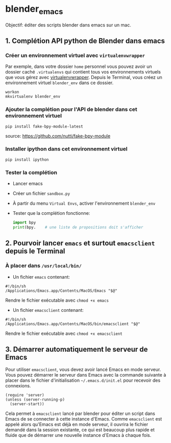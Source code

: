 * blender_emacs 

Objectif: éditer des scripts blender dans emacs sur un mac.

** 1. Complétion API python de Blender dans emacs  

*** Créer un environnement virtuel avec =virtualenvwrapper=

Par exemple, dans votre dossier =home= personnel vous pouvez avoir un dossier caché =.virtualenvs= qui contient tous vos environnements virtuels que vous gérez avec [[https://virtualenvwrapper.readthedocs.io/en/latest/command_ref.html][virtualenvwrapper]]. Depuis le Terminal, vous créez un environnement virtuel =blender_env= dans ce dossier.

#+begin_src shell
workon
mkvirtualenv blender_env
#+end_src

*** Ajouter la complétion pour l'API de blender dans cet environnement virtuel

#+begin_src shell
pip install fake-bpy-module-latest
#+end_src

source: https://github.com/nutti/fake-bpy-module

*** Installer ipython dans cet environnement virtuel
#+begin_src shell
pip install ipython
#+end_src

*** Tester la complétion

- Lancer emacs
- Créer un fichier =sandbox.py=
- À partir du menu =Virtual Envs=, activer l'environnement =blender_env=
- Tester que la complétion fonctionne:

  #+begin_src python
import bpy
print(bpy.    # une liste de propositions doit s'afficher
  #+end_src


** 2. Pourvoir lancer =emacs= et surtout =emacsclient= depuis le Terminal 


*** À placer dans =/usr/local/bin/=

- Un fichier =emacs= contenant:

#+begin_src shell
#!/bin/sh
/Applications/Emacs.app/Contents/MacOS/Emacs "$@"
#+end_src

Rendre le fichier exécutable avec =chmod +x emacs=

- Un fichier =emacsclient= contenant:


#+begin_src shell
#!/bin/sh
/Applications/Emacs.app/Contents/MacOS/bin/emacsclient "$@"
#+end_src

Rendre le fichier exécutable avec =chmod +x emacsclient=

** 3. Démarrer automatiquement le serveur de Emacs


Pour utiliser =emacsclient=, vous devez avoir lancé Emacs en mode serveur.
Vous pouvez démarrer le serveur dans Emacs avec la commande suivante à placer dans le fichier d'initialisation  =~/.emacs.d/init.el= pour recevoir des connexions.

#+begin_src elisp
(require 'server)
(unless (server-running-p)
  (server-start))
#+end_src

Cela permet à =emacsclient= lancé par blender pour éditer un script dans Emacs de se connecter à cette instance d'Emacs. Comme =emacsclient= est appelé alors qu'Emacs est déjà en mode serveur, il ouvrira le fichier demandé dans la session existante, ce qui est beaucoup plus rapide et fluide que de démarrer une nouvelle instance d'Emacs à chaque fois.


